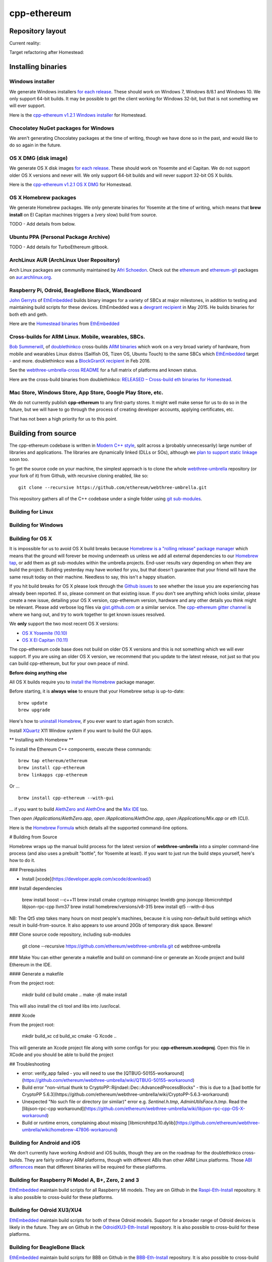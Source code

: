 ################################################################################
cpp-ethereum
################################################################################



Repository layout
================================================================================

Current reality:

..  image:: http://doublethinkco.github.io/webthree-umbrella-cross/images/dependency_graph.svg

Target refactoring after Homestead:

..  image:: http://doublethinkco.github.io/webthree-umbrella-cross/images/target_dependency_graph.svg


Installing binaries
================================================================================

Windows installer
--------------------------------------------------------------------------------

We generate Windows installers
`for each release <https://github.com/ethereum/webthree-umbrella/releases>`_.  These
should work on Windows 7, Windows 8/8.1 and Windows 10.   We only support 64-bit
builds.   It may be possible to get the client working for Windows 32-bit, but
that is not something we will ever support.

Here is the
`cpp-ethereum v1.2.1 Windows installer
<https://build.ethdev.com/cpp-binaries-data/release-1.2.1/Ethereum.exe>`_ for Homestead.

Chocolatey NuGet packages for Windows
--------------------------------------------------------------------------------

We aren't generating Chocolatey packages at the time of writing, though we have
done so in the past, and would like to do so again in the future.


OS X DMG (disk image)
--------------------------------------------------------------------------------

We generate OS X disk images
`for each release <https://github.com/ethereum/webthree-umbrella/releases>`_.
These should work on Yosemite and el Capitan.  We do not support older OS X
versions and never will.  We only support 64-bit builds and will never support
32-bit OS X builds.

Here is the
`cpp-ethereum v1.2.1 OS X DMG
<https://build.ethdev.com/cpp-binaries-data/release-1.2.1/Ethereum.dmg>`_ for Homestead.

OS X Homebrew packages
--------------------------------------------------------------------------------

We generate Homebrew packages.  We only generate binaries for Yosemite at the
time of writing, which means that **brew install** on El Capitan machines
triggers a (very slow) build from source.

TODO - Add details from below.


Ubuntu PPA (Personal Package Archive)
--------------------------------------------------------------------------------

TODO - Add details for TurboEthereum gitbook.


ArchLinux AUR (ArchLinux User Repository)
--------------------------------------------------------------------------------

Arch Linux packages are community maintained by
`Afri Schoedon <https://github.com/5chdn>`_.  Check out the
`ethereum <https://aur.archlinux.org/packages/ethereum/>`_ and
`ethereum-git <https://aur.archlinux.org/packages/ethereum-git/>`_ packages
on
`aur.archlinux.org <https://aur.archlinux.org>`_.


Raspberry Pi, Odroid, BeagleBone Black, Wandboard
--------------------------------------------------------------------------------

`John Gerryts <https://twitter.com/phonikg>`_ of
`EthEmbedded <http://ethembedded.com>`_ builds binary images for a variety of
SBCs at major milestones, in addition to testing and maintaining build scripts
for these devices.  EthEmbedded was a `devgrant recipient
<https://twitter.com/EthEmbedded/status/601072825584103424>`_ in May 2015.
He builds binaries for both eth and geth.

Here are the `Homestead binaries <http://ethembedded.com/?page_id=102>`_
from `EthEmbedded <http://ethembedded.com>`_

Cross-builds for ARM Linux.  Mobile, wearables, SBCs.
--------------------------------------------------------------------------------

`Bob Summerwill <http://bobsummerwill.com>`_, of
`doublethinkco <http://doublethink.co>`_ cross-builds
`ARM binaries <https://github.com/doublethinkco/webthree-umbrella-cross/releases>`_
which work on a very broad variety of hardware, from mobile and wearables
Linux distros (Sailfish OS, Tizen OS, Ubuntu Touch) to the same SBCs which
`EthEmbedded <http://ethembedded.com>`_ target - and more.
doublethinkco was a 
`BlockGrantX recipient
<http://doublethink.co/2016/02/23/we-have-blockgrantx-funding/>`_ in Feb 2016.

See the
`webthree-umbrella-cross README
<https://github.com/doublethinkco/webthree-umbrella-cross>`_
for a full matrix of platforms and known status.


Here are the cross-build binaries from doublethinkco:
`RELEASED – Cross-build eth binaries for Homestead
<http://doublethink.co/2016/03/07/released-cross-build-eth-binaries-for-homestead/>`_.


Mac Store, Windows Store, App Store, Google Play Store, etc.
--------------------------------------------------------------------------------

We do not currently publish **cpp-ethereum** to any first-party stores.  It
might well make sense for us to do so in the future, but we will have to go
through the process of creating developer accounts, applying certificates, etc.

That has not been a high priority for us to this point.


Building from source
================================================================================

The cpp-ethereum codebase is written in
`Modern C++ style <https://msdn.microsoft.com/en-CA/library/hh279654.aspx>`_,
split across a (probably unnecessarily) large number of libraries and
applications.   The libraries are dynamically linked (DLLs or SOs), although
we `plan to support static linkage
<https://github.com/ethereum/webthree-umbrella/issues/337>`_ soon too.

To get the source code on your machine, the simplest approach is to clone the
whole `webthree-umbrella <http://github.com/ethereum/webthree-umbrella>`_
repository (or your fork of it) from Github, with recursive cloning
enabled, like so: ::

    git clone --recursive https://github.com/ethereum/webthree-umbrella.git

This repository gathers all of the C++ codebase under a single folder using
`git sub-modules <https://git-scm.com/book/en/v2/Git-Tools-Submodules>`_.



Building for Linux
--------------------------------------------------------------------------------

Building for Windows
--------------------------------------------------------------------------------


Building for OS X
--------------------------------------------------------------------------------

It is impossible for us to avoid OS X build breaks because `Homebrew is a "rolling
release" package manager
<https://github.com/ethereum/webthree-umbrella/issues/118>`_
which means that the ground will forever be moving underneath us unless we add
all external dependencies to our
`Homebrew tap <http://github.com/ethereum/homebrew-ethereum>`_, or add them as
git sub-modules within the umbrella projects.  End-user results vary depending
on when they are build the project.  Building yesterday may have worked for
you, but that doesn't guarantee that your friend will have the same result
today on their machine.   Needless to say, this isn't a happy situation.

If you hit build breaks for OS X please look through the `Github issues
<https://github.com/ethereum/webthree-umbrella/issues>`_ to see whether the
issue you are experiencing has already been reported.   If so, please comment
on that existing issue.  If you don't see anything which looks similar,
please create a new issue, detailing your OS X version, cpp-ethereum version,
hardware and any other details you think might be relevant.   Please add
verbose log files via `gist.github.com <http://gist.github.com>`_ or a
similar service.   The `cpp-ethereum gitter channel
<https://gitter.im/ethereum/cpp-ethereum>`_ is where we hang out, and try
to work together to get known issues resolved.

We **only** support the two most recent OS X versions:

- `OS X Yosemite (10.10) <https://en.wikipedia.org/wiki/OS_X_Yosemite>`_
- `OS X El Capitan (10.11) <https://en.wikipedia.org/wiki/OS_X_El_Capitan>`_

The cpp-ethereum code base does not build on older OS X versions and this
is not something which we will ever support.  If you are using an older
OS X version, we recommend that you update to the latest release, not
just so that you can build cpp-ethereum, but for your own peace of mind.


**Before doing anything else**

All OS X builds require you to `install the Homebrew <http://brew.sh>`_
package manager.

Before starting, it is **always wise** to ensure that your Homebrew setup
is up-to-date: ::

    brew update
    brew upgrade

Here's how to `uninstall Homebrew
<https://github.com/Homebrew/homebrew/blob/master/share/doc/homebrew/FAQ.md#how-do-i-uninstall-homebrew>`_,
if you ever want to start again from scratch.  

Install `XQuartz <http://xquartz.macosforge.org/landing/>`_ X11 Window
system if you want to build the GUI apps.

** Installing with Homebrew **

To install the Ethereum C++ components, execute these commands: ::

    brew tap ethereum/ethereum
    brew install cpp-ethereum
    brew linkapps cpp-ethereum

Or ... ::

    brew install cpp-ethereum --with-gui

... if you want to build
`AlethZero and AlethOne <https://github.com/ethereum/alethzero>`_ and
the `Mix IDE <https://github.com/ethereum/wiki/wiki/Mix:-The-DApp-IDE>`_ too.

Then `open /Applications/AlethZero.app`, `open /Applications/AlethOne.app`, `open /Applications/Mix.app` or `eth` (CLI).

Here is the `Homebrew Formula
<https://github.com/ethereum/homebrew-ethereum/blob/master/cpp-ethereum.rb>`_
which details all the supported command-line options.

# Building from Source

Homebrew wraps up the manual build process for the latest version of **webthree-umbrella** into a simpler command-line process (and also uses a prebuilt "bottle", for Yosemite at least).   If you want to just run the build steps yourself, here's how to do it.

### Prerequisites

* Install [xcode](https://developer.apple.com/xcode/download/)

### Install dependencies

    brew install boost --c++11
    brew install cmake cryptopp miniupnpc leveldb gmp jsoncpp libmicrohttpd libjson-rpc-cpp llvm37
    brew install homebrew/versions/v8-315
    brew install qt5 --with-d-bus

NB:  The Qt5 step takes many hours on most people's machines, because it is using non-default build settings which result in build-from-source.  It also appears to use around 20Gb of temporary disk space.   Beware!

### Clone source code repository, including sub-modules

    git clone --recursive https://github.com/ethereum/webthree-umbrella.git
    cd webthree-umbrella

### Make
You can either generate a makefile and build on command-line or generate an Xcode project and build Ethereum in the IDE.

#### Generate a makefile

From the project root:

    mkdir build
    cd build
    cmake ..
    make -j6
    make install

This will also install the cli tool and libs into /usr/local.

#### Xcode

From the project root:

    mkdir build_xc
    cd build_xc
    cmake -G Xcode ..

This will generate an Xcode project file along with some configs for you: **cpp-ethereum.xcodeproj**. Open this file in XCode and you should be able to build the project

## Troubleshooting

* error: verify_app failed - you will need to use the [QTBUG-50155-workaround](https://github.com/ethereum/webthree-umbrella/wiki/QTBUG-50155-workaround)
* Build error "non-virtual thunk to CryptoPP::Rijndael::Dec::AdvancedProcessBlocks" - this is due to a [bad bottle for CryptoPP 5.6.3](https://github.com/ethereum/webthree-umbrella/wiki/CryptoPP-5.6.3-workaround)
* Unexpected "No such file or directory (or similar)" error e.g. `Sentinel.h.tmp`, `AdminUtilsFace.h.tmp`. Read the [libjson-rpc-cpp workaround](https://github.com/ethereum/webthree-umbrella/wiki/libjson-rpc-cpp-OS-X-workaround)
* Build or runtime errors, complaining about missing [libmicrohttpd.10.dylib](https://github.com/ethereum/webthree-umbrella/wiki/homebrew-47806-workaround)

Building for Android and iOS
--------------------------------------------------------------------------------

We don't currently have working Android and iOS builds, though they are on the
roadmap for the doublethinkco cross-builds.  They are fairly ordinary ARM
platforms, though with different ABIs than other ARM Linux platforms.   Those
`ABI differences <http://doublethink.co/2015/12/31/a-tale-of-two-abis/>`_ mean
that different binaries will be required for these platforms.

Building for Raspberry Pi Model A, B+, Zero, 2 and 3
--------------------------------------------------------------------------------
`EthEmbedded <http://EthEmbedded.com>`_
maintain build scripts for all Raspberry Mi models.
They are on Github in the 
`Raspi-Eth-Install <https://github.com/EthEmbedded/Raspi-Eth-Install>`_ repository.
It is also possible to cross-build for these platforms.

Building for Odroid XU3/XU4
--------------------------------------------------------------------------------
`EthEmbedded <http://EthEmbedded.com>`_
maintain build scripts for both of these Odroid models.  Support
for a broader range of Odroid devices is likely in the future.
They are on Github in the 
`OdroidXU3-Eth-Install <https://github.com/EthEmbedded/OdroidXU3-Eth-Install>`_ repository.
It is also possible to cross-build for these platforms.

Building for BeagleBone Black
--------------------------------------------------------------------------------
`EthEmbedded <http://EthEmbedded.com>`_
maintain build scripts for BBB on Github in the
`BBB-Eth-Install <https://github.com/EthEmbedded/BBB-Eth-Install>`_ repository.
It is also possible to cross-build for this platform.

Building for WandBoard
--------------------------------------------------------------------------------
`EthEmbedded <http://EthEmbedded.com>`_
maintain build scripts for the WandBoard on Github in the
`WandBoard-Eth-Install <https://github.com/EthEmbedded/WandBoard-Eth-Install>`_ repository.
It is also possible to cross-build for this platform.

Cross building
--------------------------------------------------------------------------------
`doublethinkco <http://doublethink.co>`_
maintain a Docker-based cross-build infrastructure which is
hosted on Github in the
`webthree-umbrella-cross
<http://github.com/doublethinkco/webthree-umbrella-cross>`_
repository.

At the time of writing, these cross-built binaries have been successfully used
on the following devices:

- Jolla Phone (Sailfish OS)
- Nexus 5 (Sailfish OS)
- Meizu MX4 Ubuntu Edition (Ubuntu Phone)
- Raspberry Pi Model B+, Rpi2 (Raspbian)
- Odroid XU3 (Ubuntu MATE)
- BeagleBone Black (Debian)
- Wandboard Quad (Debian)
- C.H.I.P. (Debian)

Still TODO:

- Tizen
- Android
- iOS